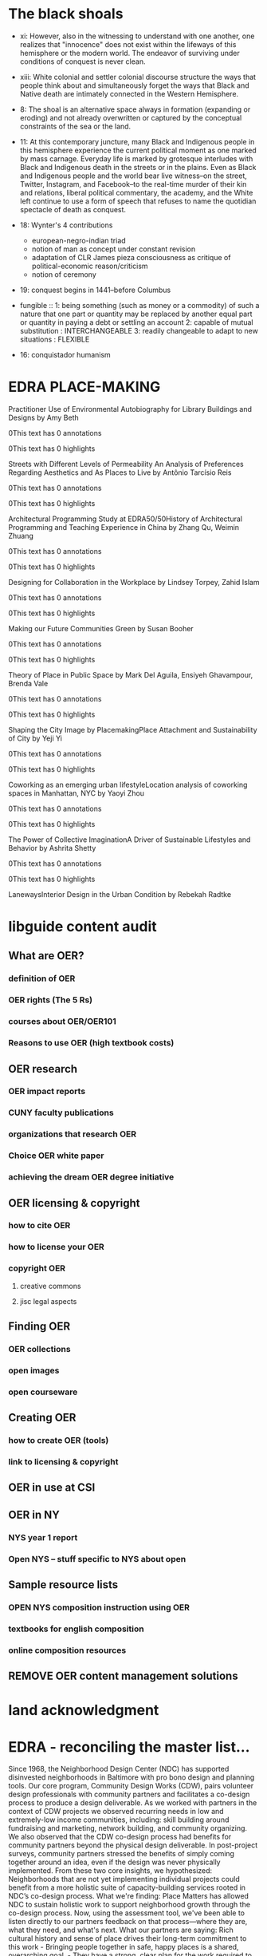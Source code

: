* The black shoals
- xi: However, also in the witnessing to understand with one another, one realizes that "innocence" does not exist within the lifeways of this hemisphere or the modern world. The endeavor of surviving under conditions of conquest is never clean.
- xiii: White colonial and settler colonial discourse structure the ways that people think about and simultaneously forget the ways that Black and Native death are intimately connected in the Western Hemisphere.
- 8: The shoal is an alternative space always in formation (expanding or eroding) and not already overwritten or captured by the conceptual constraints of the sea or the land.
- 11: At this contemporary juncture, many Black and Indigenous people in this hemisphere experience the current political moment as one marked by mass carnage. Everyday life is marked by grotesque interludes with Black and Indigenous death in the streets or in the plains. Even as Black and Indigenous people and the world bear live witness--on the street, Twitter, Instagram, and Facebook--to the real-time murder of their kin and relations, liberal political commentary, the academy, and the White left continue to use a form of speech that refuses to name the quotidian spectacle of death as conquest.
- 18: Wynter's 4 contributions
    - european-negro-indian triad
    - notion of man as concept under constant revision
    - adaptation of CLR James pieza consciousness as critique of political-economic reason/criticism
    - notion of ceremony
- 19: conquest begins in 1441--before Columbus
- fungible :: 1: being something (such as money or a commodity) of such a nature that one part or quantity may be replaced by another equal part or quantity in paying a debt or settling an account
              2: capable of mutual substitution : INTERCHANGEABLE
              3: readily changeable to adapt to new situations : FLEXIBLE



- 16: conquistador humanism
* EDRA PLACE-MAKING
Practitioner Use of Environmental Autobiography for Library Buildings and Designs
by Amy Beth

0This text has 0 annotations

    0This text has 0 highlights

Streets with Different Levels of Permeability An Analysis of Preferences Regarding Aesthetics and As Places to Live
by Antônio Tarcísio Reis

0This text has 0 annotations

    0This text has 0 highlights

Architectural Programming Study at EDRA50/50History of Architectural Programming and Teaching Experience in China
by Zhang Qu, Weimin Zhuang

0This text has 0 annotations

    0This text has 0 highlights

Designing for Collaboration in the Workplace
by Lindsey Torpey, Zahid Islam

0This text has 0 annotations

    0This text has 0 highlights

Making our Future Communities Green
by Susan Booher

0This text has 0 annotations

    0This text has 0 highlights

Theory of Place in Public Space
by Mark Del Aguila, Ensiyeh Ghavampour, Brenda Vale

0This text has 0 annotations

    0This text has 0 highlights

Shaping the City Image by PlacemakingPlace Attachment and Sustainability of City
by Yeji Yi

0This text has 0 annotations

    0This text has 0 highlights

Coworking as an emerging urban lifestyleLocation analysis of coworking spaces in Manhattan, NYC
by Yaoyi Zhou

0This text has 0 annotations

    0This text has 0 highlights

The Power of Collective ImaginationA Driver of Sustainable Lifestyles and Behavior
by Ashrita Shetty

0This text has 0 annotations

    0This text has 0 highlights

LanewaysInterior Design in the Urban Condition
by Rebekah Radtke
* libguide content audit
** What are OER?
*** definition of OER
*** OER rights (The 5 Rs)
*** courses about OER/OER101
*** Reasons to use OER (high textbook costs)
** OER research
*** OER impact reports
*** CUNY faculty publications
*** organizations that research OER 
*** Choice OER white paper
*** achieving the dream OER degree initiative
** OER licensing & copyright
*** how to cite OER
*** how to license your OER
*** copyright OER
**** creative commons
**** jisc legal aspects

** Finding OER
*** OER collections
*** open images
*** open courseware
** Creating OER
*** how to create OER (tools)
*** link to licensing & copyright
** OER in use at CSI
** OER in NY
***  NYS year 1 report
*** Open NYS -- stuff specific to NYS about open

** Sample resource lists
*** OPEN NYS composition instruction using OER
*** textbooks for english composition
*** online composition resources

** REMOVE OER content management solutions
* land acknowledgment


* EDRA - reconciling the master list...


Since 1968, the Neighborhood Design Center (NDC) has supported disinvested neighborhoods in Baltimore with pro bono design and planning tools. Our core program, Community Design Works (CDW), pairs volunteer design professionals with community partners and facilitates a co-design process to produce a design deliverable.
As we worked with partners in the context of CDW projects we observed recurring needs in low and extremely-low income communities, including: skill building around fundraising and marketing, network building, and community organizing.
We also observed that the CDW co-design process had benefits for community partners beyond the physical design deliverable. In post-project surveys, community partners stressed the benefits of simply coming together around an idea, even if the design was never physically implemented.
From these two core insights, we hypothesized: Neighborhoods that are not yet implementing individual projects could benefit from a more holistic suite of capacity-building services rooted in NDC’s co-design process.
What we're finding: Place Matters has allowed NDC to sustain holistic work to support neighborhood growth through the co-design process. Now, using the assessment tool, we've been able to listen directly to our partners feedback on that process—where they are, what they need, and what's next.
What our partners are saying: Rich cultural history and sense of place drives their long-term commitment to this work - Bringing people together in safe, happy places is a shared, overarching goal. - They have a strong, clear plan for the work required to achieve their vision.
What they need: Targeted support in the following skill sets: community engagement, development, navigating bureaucracy, administrative work. - Salaries or stipends to support committed, sustainable leadership. - Formal organizational structure to direct work and investment for the long-term.
Trends we've observed: Success in fundraising - Stronger network ties - Increased confidence across needed skill sets.

* Next actions
- [2019-08-06 Tue 11:08] pp bigger pellets
- [2019-08-06 Tue 11:08] canned clam chowder


* CSI OER
** TODO Revise CSI OER brochure 
:LOGBOOK:
CLOCK: [2019-08-06 Tue 09:17]--[2019-08-06 Tue 16:29] =>  7:12
CLOCK: [2019-07-10 Wed 09:56]--[2019-07-10 Wed 09:59] =>  0:03
:END:

- Note taken on [2019-07-30 Tue 11:58] \\
  emailed Janice for hi res photo of library. 
  emailed print services to check on dimensions
*** DONE Find old brochure --
:LOGBOOK:
CLOCK: [2019-07-10 Wed 09:59]--[2019-07-10 Wed 10:55] =>  0:56
:END:
the AI file was in my dropbox...
*** OER thoughts
- How should the brochure change?
**** TODO sketch out new brochure ideas
:LOGBOOK:
CLOCK: [2019-07-16 Tue 09:12]--[2019-07-16 Tue 09:43] =>  0:31
:END:

** TODO Reach out to NYPIRG -- waiting for email from xtina
*** NYPIRG rep Layana Abu Touq and her email is labutouq@nypirg.org
- emailed Donald Hudec 9/9/19 at 5:17 pm 

*** sample email from xtina
Hi Sharifa and Rosanne,

I hope your summers have been going well! 

I am reaching out because the library is organizing a campus OER event for the fall, and we would like to invite you to speak on a faculty panel for the event!

The event will take place on November 19th in the Black Box Theater in 1P, and will be a half-day talk entitled "Conversations About Open: OER, OA, and Pedagogy. " The overall goal of this event is to help spread more awareness about OER on our campus, to get faculty more invested in open pedagogy, and to highlight the importance of Open.

Our hope is for you to speak on the faculty panel about your experiences with integrating OER into your classes, triumphs/challenges, how it has had an impact on your pedagogy, any student changes you have noted, etc. The panel will be rather short, around 30 minutes including Q&A, and will hopefully include 3-4 faculty members. The panel itself will be relatively informal, and is intended to be a way for faculty on campus to share their thoughts and experiences with OER in their classrooms.

Is this something you are able/willing to participate in? Please let me know when you can. I am looking forward to hearing back from you!
** TODO Update libguide
*** TODO create page w/definition of terms: e.g., OER, free vs. open
- Open educational resources
- Open licensing
- Free vs. open
- EdTech
- 
*** TODO create list of OER courses, can link to on brochure
*** DONE fix the javascript/navigator header issues
<style>
#navigationbar {
    list-style-type: none;
    margin: 0;
    padding: 0;
    overflow: hidden;
    background-color: #87cff0;
weight:bold;
width:100%;
}

#navigation-float {
    float: left;
weight:bold;

}

#navigation-item {
    display: block;
    color: rgb(63,97,112);
    text-align: center;

    weight:bold;
    text-decoration: none;

}

li a:hover {
    background-color:  #d1e8f2;
}
</style>


*** Libguide accordian code
<div id="s-lg-index-cols" class="row">
<div id="col-1" class="col-md-12 center">
<div class="panel-group margin-right-sm" id="s-lg-general-accordion-1" style="">
    <div class="panel panel-default" id="s-lib-panel-container-collapse99823" style="">
      <div class="panel-heading" onclick="" role="heading" aria-level="3">
      <a id="collapse99823_link" data-toggle="collapse" data-parent="#s-lg-general-accordion-1" href="#collapse99823" role="button" aria-controls="collapse99823" class="collapsed" aria-expanded="false" aria-selected="false" tabindex="0">
      <div class="badge pull-right">3</div>
      <div class="bold">Menu 1</div></a></div>
    <div id="collapse99823" class="panel-collapse collapse" aria-labelledby="collapse99823_link" aria-expanded="false" aria-hidden="true" tabindex="-1" aria-selected="false" style="height: 0px;">
      <div class="panel-body" style="">
        <ul class="s-lg-guide-list">
          <li>
          <div class="s-lg-gtitle s-lib-color-lt-grey">
          <!-- Place URL Here -->
          <a href="http://research.lesley.edu" target="_blank"  data-toggle="popover" data-trigger="hover" data-placement="right" data-html="true" data-title="Description" data-content="Resource 1 Description goes here"  onclick="return springSpace.springTrack.trackLink({link: this,_st_type_id: '2',_st_content_id: '26739097'});">Resource 1</a>
          </div>
          </li>
          <li>
          <div class="s-lg-gtitle s-lib-color-lt-grey">
          <!-- Place URL Here -->
          <a href="http://research.lesley.edu" target="_blank"  data-toggle="popover" data-trigger="hover" data-placement="right" data-html="true" data-title="Description" data-content="Resource 2 Description"  onclick="return springSpace.springTrack.trackLink({link: this,_st_type_id: '2',_st_content_id: '26742110'});">Resource 2</a>
          </div>
          </li>
          <li>
          <div class="s-lg-gtitle s-lib-color-lt-grey">
          <!-- Place URL Here -->
          <a href="http://research.lesley.edu" target="_blank"  data-toggle="popover" data-trigger="hover" data-placement="right" data-html="true" data-title="Description" data-content="Resource 3 Description goes here"  onclick="return springSpace.springTrack.trackLink({link: this,_st_type_id: '2',_st_content_id: '26742154'});">Resource 3</a>
          </div>
          </li>
        </ul>
      </div>
    </div>
    </div>
  <div class="panel panel-default" id="s-lib-panel-container-collapse99821" style="">
      <div class="panel-heading" onclick="" role="heading" aria-level="3">
      <a id="collapse99821_link" data-toggle="collapse" data-parent="#s-lg-general-accordion-1" href="#collapse99821" role="button" aria-controls="collapse99821" class="collapsed" aria-expanded="false" aria-selected="false" tabindex="0">
      <div class="badge pull-right">3</div>
      <div class="bold">Menu 2</div>
      </a>
      </div>
    <div id="collapse99821" class="panel-collapse collapse" aria-labelledby="collapse99821_link" aria-expanded="false" aria-hidden="true" tabindex="-1" aria-selected="false" style="height: 0px;">
      <div class="panel-body" style="">
          <ul class="s-lg-guide-list">
              <li>
              <div class="s-lg-gtitle s-lib-color-lt-grey">
              <!-- Place URL Here -->
              <a href="http://research.lesley.edu" target="_blank"  data-toggle="popover" data-trigger="hover" data-placement="right" data-html="true" data-title="Description" data-content="Resource 4 Description goes here"  onclick="return springSpace.springTrack.trackLink({link: this,_st_type_id: '2',_st_content_id: '26739097'});">Resource 4</a>
              </div>
              </li>

              <li>
              <div class="s-lg-gtitle s-lib-color-lt-grey">
              <!-- Place URL Here -->
              <a href="http://research.lesley.edu" target="_blank"  data-toggle="popover" data-trigger="hover" data-placement="right" data-html="true" data-title="Description" data-content="Resource 5 Description"  onclick="return springSpace.springTrack.trackLink({link: this,_st_type_id: '2',_st_content_id: '26742110'});">Resource 5</a>
              </div>
              </li>

              <li>
              <div class="s-lg-gtitle s-lib-color-lt-grey">
              <!-- Place URL Here -->
              <a href="http://research.lesley.edu" target="_blank"  data-toggle="popover" data-trigger="hover" data-placement="right" data-html="true" data-title="Description" data-content="Resource 6 Description goes here"  onclick="return springSpace.springTrack.trackLink({link: this,_st_type_id: '2',_st_content_id: '26742154'});">Resource 6</a>
              </div>
              </li>
            </ul>
        </div>
      </div>
      </div>

  <div class="panel panel-default" id="s-lib-panel-container-collapse99822" style="">
     <div class="panel-heading" onclick="" role="heading" aria-level="3">
       <a id="collapse99822_link" data-toggle="collapse" data-parent="#s-lg-general-accordion-1" href="#collapse99822" role="button" aria-controls="collapse99822" class="collapsed" aria-expanded="false" aria-selected="false" tabindex="0">
       <div class="badge pull-right">3</div>
       <div class="bold">Menu 3</div></a>
     </div>
  <div id="collapse99822" class="panel-collapse collapse" aria-labelledby="collapse99822_link" aria-expanded="false" aria-hidden="true" tabindex="-1" aria-selected="false" style="height: 0px;">
    <div class="panel-body" style="">
        <ul class="s-lg-guide-list">
          <li>
          <div class="s-lg-gtitle s-lib-color-lt-grey">
          <!-- Place URL Here -->
          <a href="http://research.lesley.edu" target="_blank"  data-toggle="popover" data-trigger="hover" data-placement="right" data-html="true" data-title="Description" data-content="Resource 7 Description goes here"  onclick="return springSpace.springTrack.trackLink({link: this,_st_type_id: '2',_st_content_id: '26739097'});">Resource 7</a>
          </div>
          </li>
          <li>
          <div class="s-lg-gtitle s-lib-color-lt-grey">
          <!-- Place URL Here -->
          <a href="http://research.lesley.edu" target="_blank"  data-toggle="popover" data-trigger="hover" data-placement="right" data-html="true" data-title="Description" data-content="Resource 8 Description"  onclick="return springSpace.springTrack.trackLink({link: this,_st_type_id: '2',_st_content_id: '26742110'});">Resource 8</a>
          </div>
          </li>
          <li>
          <div class="s-lg-gtitle s-lib-color-lt-grey">
          <!-- Place URL Here -->
          <a href="http://research.lesley.edu" target="_blank"  data-toggle="popover" data-trigger="hover" data-placement="right" data-html="true" data-title="Description" data-content="Resource 9 Description goes here"  onclick="return springSpace.springTrack.trackLink({link: this,_st_type_id: '2',_st_content_id: '26742154'});">Resource 9</a>
          </div>
          </li>
        </ul>
      </div>
    </div>
    </div>

  <div class="panel panel-default" id="s-lib-panel-container-collapse99840" style="">
      <div class="panel-heading" onclick="" role="heading" aria-level="3">
      <a id="collapse99840_link" data-toggle="collapse" data-parent="#s-lg-general-accordion-1" href="#collapse99840" role="button" aria-controls="collapse99840" class="collapsed" aria-expanded="false" aria-selected="false" tabindex="0">
        <div class="badge pull-right">3</div>
      <div class="bold">Menu 4</div></a></div>
  <div id="collapse99840" class="panel-collapse collapse" aria-labelledby="collapse99840_link" aria-expanded="false" aria-hidden="true" tabindex="-1" aria-selected="false" style="height: 0px;">
    <div class="panel-body" style="">
        <ul class="s-lg-guide-list">
          <li>
          <div class="s-lg-gtitle s-lib-color-lt-grey">
          <!-- Place URL Here -->
          <a href="http://research.lesley.edu" target="_blank"  data-toggle="popover" data-trigger="hover" data-placement="right" data-html="true" data-title="Description" data-content="Resource 10 Description goes here"  onclick="return springSpace.springTrack.trackLink({link: this,_st_type_id: '2',_st_content_id: '26739097'});">Resource 10</a>
          </div>
          </li>
          <li>
          <div class="s-lg-gtitle s-lib-color-lt-grey">
          <!-- Place URL Here -->
          <a href="http://research.lesley.edu" target="_blank"  data-toggle="popover" data-trigger="hover" data-placement="right" data-html="true" data-title="Description" data-content="Resource 11 Description"  onclick="return springSpace.springTrack.trackLink({link: this,_st_type_id: '2',_st_content_id: '26742110'});">Resource 11</a>
          </div>
          </li>
          <li>
          <div class="s-lg-gtitle s-lib-color-lt-grey">
          <!-- Place URL Here -->
          <a href="http://research.lesley.edu" target="_blank"  data-toggle="popover" data-trigger="hover" data-placement="right" data-html="true" data-title="Description" data-content="Resource 12 Description goes here"  onclick="return springSpace.springTrack.trackLink({link: this,_st_type_id: '2',_st_content_id: '26742154'});">Resource 12</a>
          </div>
          </li>
        </ul>
      </div>
    </div>
    </div>
</div>
</div>
</div>
** CSI OER event
- 8:30am-9:00am Breakfast & Registration
- 9:15am-9:30am Welcome (I don't recall having a choice for the welcome - do we want it to be the Provost?)
- 9:30am-10:15am OER/OA 101  (Christina: ask Andy McKinney?)
- 10:20am-10:45am SPARC (Amy will reach out to SPARC?)
- 10:45am-11:00am Break
- 11:00am-11:40am Faculty Panel (Christina will ask Sharifa Hampton, Charles Liu, and the Core dept. Anne will ask Jacob Aplaca)
- 11:40am-12:10pm Sustaining Open at CUNY (homegrown CUNY platforms) (Christina will ask Krystyna and Laurie from CUNY)
- 12:10pm-12:15pm Break
- 12:15pm-12:45pm Student panel (NYPIRG/SGA) ​(Betsy will reach out)
- 12:45pm-1:00pm Closing 


** Admin
:LOGBOOK:
CLOCK: [2019-07-30 Tue 09:21]--[2019-07-30 Tue 09:22] =>  0:01
:END:
- CSI libguide pw: csi email, rZ
- FLAS pw: mu3tarjim.
- [2019-07-30 Tue 13:47] I mean...i can't seem to get anything done. Why. 
* hours calc
- Aug. 27; Aug. 28 Aug. 30; = 15 hrs
- Sept. 10, 17; 13, 20, 27;  Sept. 9, 16, 23;  Sept. 26 = 45 hrs
- Oct. 15, 22, 29;  4, 11, 18, 25;   Oct. 7, 21, 28;  Oct. 3; = 55 hrs
- Nov. 1, 4, 5, 7, = 20 hrs
- Nov 12, 26; 15, 22,  11, 18, 25; Nov.21   Nov. 19 = 45
- Dec. 3, 10, 17, 13, 20, 2, 9, 16  Dec. 5 = 45

 
 
; 



Tuesdays 5pm – 10pm to include: Aug. 27; Sept. 10, 17; Oct. 15, 22, 29; Nov. 5, 12, 26; Dec. 3, 10, 17
(6pm – 10pm desk)                                               
35 hrs so far

Wednesday 5pm – 10pm to include:        Aug. 28
(6pm – 10pm desk)       

40

85 hrs+35+5+10


Fridays 5pm – 10pm to include:          Aug. 30; Sept. 13, 20, 27; Oct. 4, 11, 18, 25; Nov. 1, 15, 22; Dec. 13, 20
(OER)

Mondays 5pm – 10pm to include:  Sept. 9, 16, 23; Oct. 7, 21, 28; Nov. 4, 11, 18, 25; Dec. 2, 9, 16
(6pm – 10pm desk)                               

Thursdays 5pm – 10pm to include:        Sept. 26; Nov.21
(6pm – 10pm desk)       

Thursdays 1pm – 6pm to include:         Oct. 3; Nov. 7; Dec. 5
(2pm – 6pm desk)

Tuesday 9am – 2pm to include:           Nov. 19
(OER Conference)

#  ov-highlight-data: KCgyNiAyNjUgKGZhY2UgKDpiYWNrZ3JvdW5kICJMaWdodEJsdWUiKSBvdi1oaWdobGlnaHRlciB0IG92LXR5cGUgImJsdWUiKSkgKDI3NCA2NTMgKGZhY2UgKDpiYWNrZ3JvdW5kICJMaWdodEJsdWUiKSBvdi1oaWdobGlnaHRlciB0IG92LXR5cGUgImJsdWUiKSkgKDY2MCAxMjU4IChmYWNlICg6YmFja2dyb3VuZCAiTGlnaHRCbHVlIikgb3YtaGlnaGxpZ2h0ZXIgdCBvdi10eXBlICJibHVlIikpKQ==

# Local Variables:
# eval: (ov-highlight-load)
# End:
